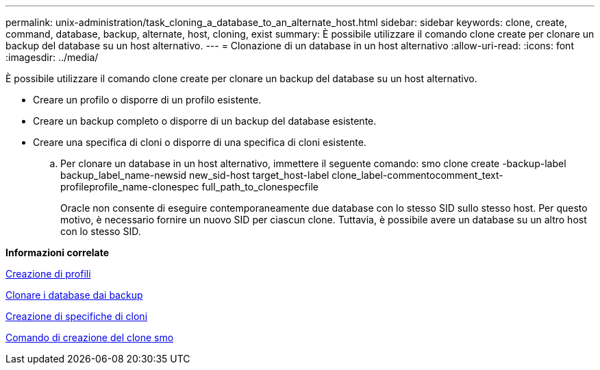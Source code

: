 ---
permalink: unix-administration/task_cloning_a_database_to_an_alternate_host.html 
sidebar: sidebar 
keywords: clone, create, command, database, backup, alternate, host, cloning, exist 
summary: È possibile utilizzare il comando clone create per clonare un backup del database su un host alternativo. 
---
= Clonazione di un database in un host alternativo
:allow-uri-read: 
:icons: font
:imagesdir: ../media/


[role="lead"]
È possibile utilizzare il comando clone create per clonare un backup del database su un host alternativo.

* Creare un profilo o disporre di un profilo esistente.
* Creare un backup completo o disporre di un backup del database esistente.
* Creare una specifica di cloni o disporre di una specifica di cloni esistente.
+
.. Per clonare un database in un host alternativo, immettere il seguente comando: smo clone create -backup-label backup_label_name-newsid new_sid-host target_host-label clone_label-commentocomment_text-profileprofile_name-clonespec full_path_to_clonespecfile
+
Oracle non consente di eseguire contemporaneamente due database con lo stesso SID sullo stesso host. Per questo motivo, è necessario fornire un nuovo SID per ciascun clone. Tuttavia, è possibile avere un database su un altro host con lo stesso SID.





*Informazioni correlate*

xref:task_creating_profiles.adoc[Creazione di profili]

xref:task_cloning_databases_from_backups.adoc[Clonare i database dai backup]

xref:task_creating_clone_specifications.adoc[Creazione di specifiche di cloni]

xref:reference_the_smosmsapclone_create_command.adoc[Comando di creazione del clone smo]

